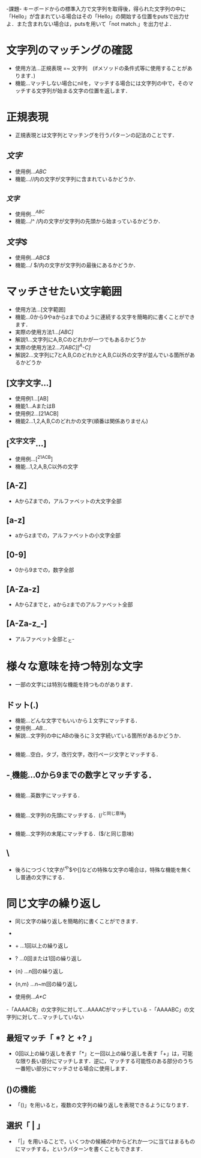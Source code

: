 -課題-
キーボードからの標準入力で文字列を取得後，得られた文字列の中に「Hello」が含まれている場合はその「Hello」の開始する位置をputsで出力せよ．また含まれない場合は，putsを用いて「not match.」を出力せよ．

* 文字列のマッチングの確認
  - 使用方法...正規表現 =~ 文字列　(ifメソッドの条件式等に使用することがあります．)
  - 機能...マッチしない場合にnilを，マッチする場合には文字列の中で，そのマッチする文字列が始まる文字の位置を返します．

* 正規表現
  - 正規表現とは文字列とマッチングを行うパターンの記法のことです．

** /文字/
   - 使用例.../ABC/
   - 機能...//内の文字が文字列に含まれているかどうか．

** /^文字/
   - 使用例.../^ABC/
   - 機能.../^ /内の文字が文字列の先頭から始まっているかどうか．

** /文字$/
   - 使用例.../ABC$/
   - 機能.../ $/内の文字が文字列の最後にあるかどうか．

* マッチさせたい文字範囲
  - 使用方法...[文字範囲]
  - 機能...0から9やaからzまでのように連続する文字を簡略的に書くことができます．
  - 実際の使用方法1.../[ABC]/
  - 解説1...文字列にA,B,Cのどれかが一つでもあるかどうか
  - 実際の使用方法2.../7[ABC][^A-C]/
  - 解説2...文字列に7とA,B,CのどれかとA,B,C以外の文字が並んでいる箇所があるかどうか

** [文字文字...]
   - 使用例1...[AB]
   - 機能1...AまたはB
   - 使用例2...[21ACB]
   - 機能2...1,2,A,B,Cのどれかの文字(順番は関係ありません)

** [^文字文字...]
   - 使用例...[^21ACB]
   - 機能...1,2,A,B,C以外の文字

** [A-Z]
   - AからZまでの，アルファベットの大文字全部

** [a-z]
   - aからzまでの，アルファベットの小文字全部

** [0-9]
   - 0から9までの，数字全部

** [A-Za-z]
   - AからZまでと，aからzまでのアルファベット全部

** [A-Za-z_-]
   - アルファベット全部と_と-
* 様々な意味を持つ特別な文字
  - 一部の文字には特別な機能を持つものがあります．

** ドット(.)
   - 機能...どんな文字でもいいから１文字にマッチする．
   - 使用例.../AB.../
   - 解説...文字列の中にABの後ろに３文字続いている箇所があるかどうか．

** \s
   - 機能...空白，タブ，改行文字，改行ページ文字とマッチする．

** \d
   - 機能...0から9までの数字とマッチする．

** \w
   - 機能...英数字にマッチする．

** \A
   - 機能...文字列の先頭にマッチする．(/^と同じ意味)

** \z
   - 機能...文字列の末尾にマッチする．($/と同じ意味)

** \
   - 後ろにつづく1文字が^や$や[]などの特殊な文字の場合は，特殊な機能を無くし普通の文字にする．
* 同じ文字の繰り返し
  - 同じ文字の繰り返しを簡略的に書くことができます．
  - * ...0回以上の繰り返し
  - + ...1回以上の繰り返し
  - ? ...0回または1回の繰り返し
  - {n} ...n回の繰り返し
  - {n,m} ...n~m回の繰り返し

  - 使用例.../A*C/
  -「AAAACB」の文字列に対して...AAAACがマッチしている
  -「AAAABC」の文字列に対して...マッチしていない

** 最短マッチ「 *? と +? 」
   - 0回以上の繰り返しを表す「*」と一回以上の繰り返しを表す「+」は，可能な限り長い部分にマッチします．逆に，マッチする可能性のある部分のうち一番短い部分にマッチさせる場合に使用します．
** ()の機能
   - 「()」を用いると，複数の文字列の繰り返しを表現できるようになります．
** 選択「 | 」
   - 「|」を用いることで，いくつかの候補の中からどれか一つに当てはまるものにマッチする，というパターンを書くこともできます．
